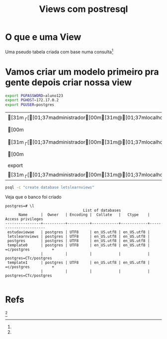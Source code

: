 #+Title: Views com postresql
* O que e uma View
Uma pseudo tabela criada com base numa consulta[fn:1]

* Vamos criar um modelo primeiro pra gente depois criar nossa view

#+Name: setup connection auth
#+BEGIN_SRC sh :session s1 :sheebang "#!/bin/bash"
export PGPASSWORD=aluno123
export PGHOST=172.17.0.2
export PGUSER=postgres
#+END_SRC

#+RESULTS: setup
| [31m┌[[01;37madministrador[00m[31m@[01;37mlocalhost[00m[31m] | [[01;37m/dev/pts/3[00m[31m] | [31m[[01;37mrascunho     | [31m⚡[00m[00m[31m] |
| [00m                                                                     | [?2004hexport                   | PGPASSWORD=aluno123[?2004l |                             |
| [31m┌[[01;37madministrador[00m[31m@[01;37mlocalhost[00m[31m] | [[01;37m/dev/pts/3[00m[31m] | [31m[[01;37mrascunho     | [31m⚡[00m[00m[31m] |
| [00m                                                                     | [?2004hexport                   | PGHOST=172.17.0.2[?2004l   |                             |
| export                                                                     | PGUSER=postgres                   |                              |                             |
| [31m┌[[01;37madministrador[00m[31m@[01;37mlocalhost[00m[31m] | [[01;37m/dev/pts/3[00m[31m] | [31m[[01;37mrascunho     | [31m⚡[00m[00m[31m] |

#+Name: psql -c "create database letslearnviews"
#+BEGIN_SRC sh  :session s1 :sheebang "#!/bin/bash"  :results outpu
psql -c "create database letslearnviews"
#+END_SRC

#+RESULTS: psql


Veja que o banco foi criado
#+BEGIN_EXAMPLE
postgres=# \l
                                   List of databases
      Name      |  Owner   | Encoding |  Collate   |   Ctype    |   Access privileges   
----------------+----------+----------+------------+------------+-----------------------
 estudaviewae   | postgres | UTF8     | en_US.utf8 | en_US.utf8 | 
 letslearnviews | postgres | UTF8     | en_US.utf8 | en_US.utf8 | 
 postgres       | postgres | UTF8     | en_US.utf8 | en_US.utf8 | 
 template0      | postgres | UTF8     | en_US.utf8 | en_US.utf8 | =c/postgres          +
                |          |          |            |            | postgres=CTc/postgres
 template1      | postgres | UTF8     | en_US.utf8 | en_US.utf8 | =c/postgres          +
                |          |          |            |            | postgres=CTc/postgres

#+END_EXAMPLE










* Refs
[fn:1] https://www.tutorialspoint.com/postgresql/postgresql_views.htm
[fn:1] 
[fn:1] 
[fn:1] 
[fn:1] 
[fn:1] 
[fn:1] 
[fn:1] 
[fn:1] 
